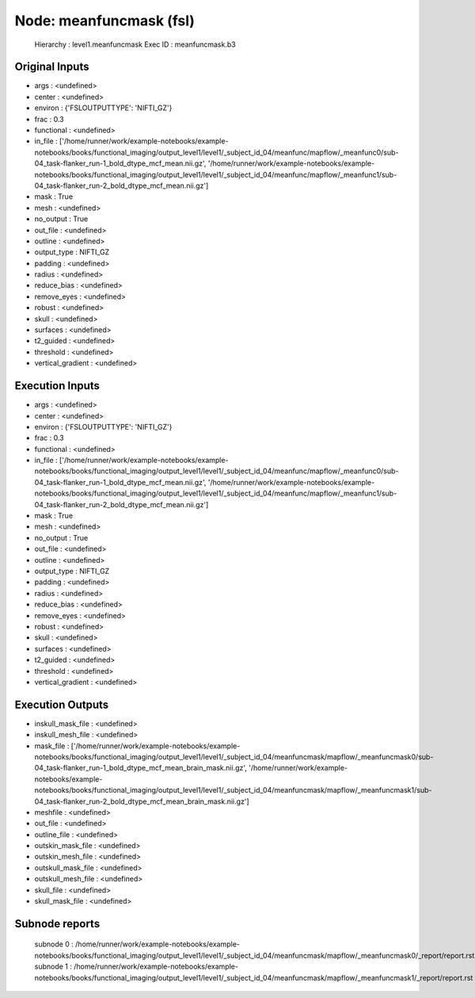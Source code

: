 Node: meanfuncmask (fsl)
========================


 Hierarchy : level1.meanfuncmask
 Exec ID : meanfuncmask.b3


Original Inputs
---------------


* args : <undefined>
* center : <undefined>
* environ : {'FSLOUTPUTTYPE': 'NIFTI_GZ'}
* frac : 0.3
* functional : <undefined>
* in_file : ['/home/runner/work/example-notebooks/example-notebooks/books/functional_imaging/output_level1/level1/_subject_id_04/meanfunc/mapflow/_meanfunc0/sub-04_task-flanker_run-1_bold_dtype_mcf_mean.nii.gz', '/home/runner/work/example-notebooks/example-notebooks/books/functional_imaging/output_level1/level1/_subject_id_04/meanfunc/mapflow/_meanfunc1/sub-04_task-flanker_run-2_bold_dtype_mcf_mean.nii.gz']
* mask : True
* mesh : <undefined>
* no_output : True
* out_file : <undefined>
* outline : <undefined>
* output_type : NIFTI_GZ
* padding : <undefined>
* radius : <undefined>
* reduce_bias : <undefined>
* remove_eyes : <undefined>
* robust : <undefined>
* skull : <undefined>
* surfaces : <undefined>
* t2_guided : <undefined>
* threshold : <undefined>
* vertical_gradient : <undefined>


Execution Inputs
----------------


* args : <undefined>
* center : <undefined>
* environ : {'FSLOUTPUTTYPE': 'NIFTI_GZ'}
* frac : 0.3
* functional : <undefined>
* in_file : ['/home/runner/work/example-notebooks/example-notebooks/books/functional_imaging/output_level1/level1/_subject_id_04/meanfunc/mapflow/_meanfunc0/sub-04_task-flanker_run-1_bold_dtype_mcf_mean.nii.gz', '/home/runner/work/example-notebooks/example-notebooks/books/functional_imaging/output_level1/level1/_subject_id_04/meanfunc/mapflow/_meanfunc1/sub-04_task-flanker_run-2_bold_dtype_mcf_mean.nii.gz']
* mask : True
* mesh : <undefined>
* no_output : True
* out_file : <undefined>
* outline : <undefined>
* output_type : NIFTI_GZ
* padding : <undefined>
* radius : <undefined>
* reduce_bias : <undefined>
* remove_eyes : <undefined>
* robust : <undefined>
* skull : <undefined>
* surfaces : <undefined>
* t2_guided : <undefined>
* threshold : <undefined>
* vertical_gradient : <undefined>


Execution Outputs
-----------------


* inskull_mask_file : <undefined>
* inskull_mesh_file : <undefined>
* mask_file : ['/home/runner/work/example-notebooks/example-notebooks/books/functional_imaging/output_level1/level1/_subject_id_04/meanfuncmask/mapflow/_meanfuncmask0/sub-04_task-flanker_run-1_bold_dtype_mcf_mean_brain_mask.nii.gz', '/home/runner/work/example-notebooks/example-notebooks/books/functional_imaging/output_level1/level1/_subject_id_04/meanfuncmask/mapflow/_meanfuncmask1/sub-04_task-flanker_run-2_bold_dtype_mcf_mean_brain_mask.nii.gz']
* meshfile : <undefined>
* out_file : <undefined>
* outline_file : <undefined>
* outskin_mask_file : <undefined>
* outskin_mesh_file : <undefined>
* outskull_mask_file : <undefined>
* outskull_mesh_file : <undefined>
* skull_file : <undefined>
* skull_mask_file : <undefined>


Subnode reports
---------------


 subnode 0 : /home/runner/work/example-notebooks/example-notebooks/books/functional_imaging/output_level1/level1/_subject_id_04/meanfuncmask/mapflow/_meanfuncmask0/_report/report.rst
 subnode 1 : /home/runner/work/example-notebooks/example-notebooks/books/functional_imaging/output_level1/level1/_subject_id_04/meanfuncmask/mapflow/_meanfuncmask1/_report/report.rst

